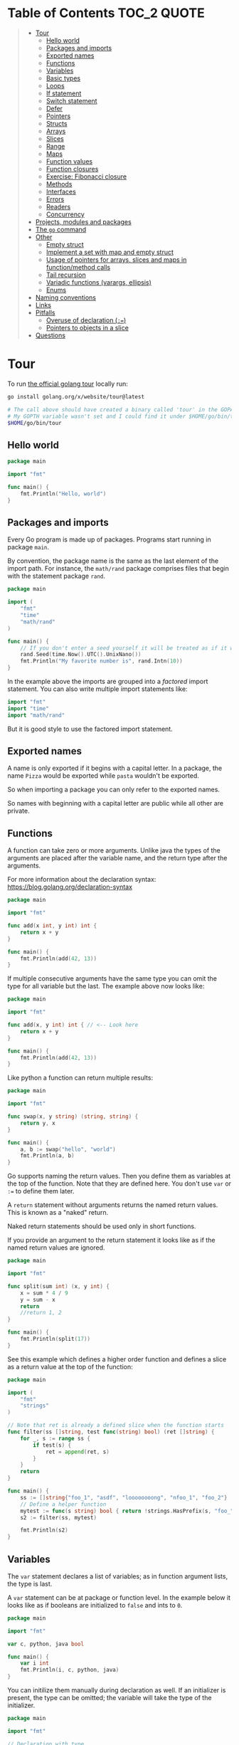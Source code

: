 * Table of Contents :TOC_2:QUOTE:
#+BEGIN_QUOTE
- [[#tour][Tour]]
  - [[#hello-world][Hello world]]
  - [[#packages-and-imports][Packages and imports]]
  - [[#exported-names][Exported names]]
  - [[#functions][Functions]]
  - [[#variables][Variables]]
  - [[#basic-types][Basic types]]
  - [[#loops][Loops]]
  - [[#if-statement][If statement]]
  - [[#switch-statement][Switch statement]]
  - [[#defer][Defer]]
  - [[#pointers][Pointers]]
  - [[#structs][Structs]]
  - [[#arrays][Arrays]]
  - [[#slices][Slices]]
  - [[#range][Range]]
  - [[#maps][Maps]]
  - [[#function-values][Function values]]
  - [[#function-closures][Function closures]]
  - [[#exercise-fibonacci-closure][Exercise: Fibonacci closure]]
  - [[#methods][Methods]]
  - [[#interfaces][Interfaces]]
  - [[#errors][Errors]]
  - [[#readers][Readers]]
  - [[#concurrency][Concurrency]]
- [[#projects-modules-and-packages][Projects, modules and packages]]
- [[#the-go-command][The ~go~ command]]
- [[#other][Other]]
  - [[#empty-struct][Empty struct]]
  - [[#implement-a-set-with-map-and-empty-struct][Implement a set with map and empty struct]]
  - [[#usage-of-pointers-for-arrays-slices-and-maps-in-functionmethod-calls][Usage of pointers for arrays, slices and maps in function/method calls]]
  - [[#tail-recursion][Tail recursion]]
  - [[#variadic-functions-varargs-ellipsis][Variadic functions (varargs, ellipsis)]]
  - [[#enums][Enums]]
- [[#naming-conventions][Naming conventions]]
- [[#links][Links]]
- [[#pitfalls][Pitfalls]]
  - [[#overuse-of-declaration-][Overuse of declaration (~:=~)]]
  - [[#pointers-to-objects-in-a-slice][Pointers to objects in a slice]]
- [[#questions][Questions]]
#+END_QUOTE

* Tour

To run [[https://tour.golang.org/][the official golang tour]] locally run:

#+BEGIN_SRC bash
go install golang.org/x/website/tour@latest

# The call above should have created a binary called 'tour' in the GOPATH bin directory.
# My GOPTH variable wasn't set and I could find it under $HOME/go/bin/tour
$HOME/go/bin/tour
#+END_SRC

** Hello world

#+BEGIN_SRC go :results output
package main

import "fmt"

func main() {
	fmt.Println("Hello, world")
}
#+END_SRC

** Packages and imports

Every Go program is made up of packages. Programs start running in package
~main~.

By convention, the package name is the same as the last element of the import
path. For instance, the ~math/rand~ package comprises files that begin with the
statement package ~rand~.

#+BEGIN_SRC go :results output
package main

import (
	"fmt"
	"time"
	"math/rand"
)

func main() {
	// If you don't enter a seed yourself it will be treated as if it was rand.Seed(1)
	rand.Seed(time.Now().UTC().UnixNano())
	fmt.Println("My favorite number is", rand.Intn(10))
}
#+END_SRC

In the example above the imports are grouped into a /factored/ import statement.
You can also write multiple import statements like:

#+BEGIN_SRC go
import "fmt"
import "time"
import "math/rand"
#+END_SRC

But it is good style to use the factored import statement.

** Exported names

A name is only exported if it begins with a capital letter. In a package, the
name ~Pizza~ would be exported while ~pasta~ wouldn't be exported.

So when importing a package you can only refer to the exported names.

So names with beginning with a capital letter are public while all other are
private.

** Functions

A function can take zero or more arguments. Unlike java the types of the
arguments are placed after the variable name, and the return type after the
arguments.

For more information about the declaration syntax:
https://blog.golang.org/declaration-syntax

#+BEGIN_SRC go :results output
package main

import "fmt"

func add(x int, y int) int {
	return x + y
}

func main() {
	fmt.Println(add(42, 13))
}
#+END_SRC

If multiple consecutive arguments have the same type you can omit the type for
all variable but the last. The example above now looks like:

#+BEGIN_SRC go :results output
package main

import "fmt"

func add(x, y int) int { // <-- Look here
	return x + y
}

func main() {
	fmt.Println(add(42, 13))
}
#+END_SRC

Like python a function can return multiple results:

#+BEGIN_SRC go :results output
package main

import "fmt"

func swap(x, y string) (string, string) {
	return y, x
}

func main() {
	a, b := swap("hello", "world")
	fmt.Println(a, b)
}
#+END_SRC

Go supports naming the return values. Then you define them as variables at the
top of the function. Note that they are defined here. You don't use ~var~ or
~:=~ to define them later.

A ~return~ statement without arguments returns the named return values. This is
known as a "naked" return.

Naked return statements should be used only in short functions.

If you provide an argument to the return statement it looks like as if the named
return values are ignored.

#+BEGIN_SRC go :results output
package main

import "fmt"

func split(sum int) (x, y int) {
	x = sum * 4 / 9
	y = sum - x
	return
	//return 1, 2
}

func main() {
	fmt.Println(split(17))
}
#+END_SRC

See this example which defines a higher order function and defines a slice as a
return value at the top of the function:

#+BEGIN_SRC go :results output
package main

import (
	"fmt"
	"strings"
)

// Note that ret is already a defined slice when the function starts
func filter(ss []string, test func(string) bool) (ret []string) {
    for _, s := range ss {
        if test(s) {
            ret = append(ret, s)
        }
    }
    return
}

func main() {
	ss := []string{"foo_1", "asdf", "loooooooong", "nfoo_1", "foo_2"}
	// Define a helper function
	mytest := func(s string) bool { return !strings.HasPrefix(s, "foo_") && len(s) <= 7 }
	s2 := filter(ss, mytest)

	fmt.Println(s2)
}
#+END_SRC

** Variables

The ~var~ statement declares a list of variables; as in function argument lists,
the type is last.

A ~var~ statement can be at package or function level. In the example below it
looks like as if booleans are initialized to ~false~ and ints to ~0~.

#+BEGIN_SRC go :results output
package main

import "fmt"

var c, python, java bool

func main() {
	var i int
	fmt.Println(i, c, python, java)
}
#+END_SRC

You can initilize them manually during declaration as well. If an initializer is
present, the type can be omitted; the variable will take the type of the
initializer.

#+BEGIN_SRC go :results output
package main

import "fmt"

// Declaration with type
var i, j int = 1, 2

func main() {
	// Declaration without type
	var c, python, java = true, false, "no!"
	fmt.Println(i, j, c, python, java)
}
#+END_SRC

Go also supports /short variable declarations/ inside functions. You can then
use ~:=~ in place of a ~var~ declaration with implicit type. Note that this
can't be used outside a function!

#+BEGIN_SRC go :results output
package main

import "fmt"

func main() {
	var i, j int = 1, 2
	k := 3
	c, python, java := true, false, "no!"

	fmt.Println(i, j, k, c, python, java)
}
#+END_SRC

** Basic types

| Type         | Alias  | Comment                                                                   |
|--------------+--------+---------------------------------------------------------------------------|
| ~bool~       |        |                                                                           |
| ~string~     |        |                                                                           |
| ~int~        |        | Usually 32 bits wide on 32-bit systems and 64 bits wide on 64-bit systems |
| ~int8~       |        |                                                                           |
| ~int16~      |        |                                                                           |
| ~int32~      | ~rune~ | ~rune~ represents a Unicode code point.                                   |
| ~int64~      |        |                                                                           |
| ~uint~       |        | Usually 32 bits wide on 32-bit systems and 64 bits wide on 64-bit systems |
| ~uint8~      | ~byte~ |                                                                           |
| ~uint16~     |        |                                                                           |
| ~uint32~     |        |                                                                           |
| ~uint64~     |        |                                                                           |
| ~uintptr~    |        | Usually 32 bits wide on 32-bit systems and 64 bits wide on 64-bit systems |
| ~float32~    |        |                                                                           |
| ~float64~    |        |                                                                           |
| ~complex64~  |        |                                                                           |
| ~complex128~ |        |                                                                           |

When you need an integer value you should use int unless you have a specific
reason to use a sized or unsigned integer type.

In the example below you can see how also variable declarations can be factored
like imports. You also see that you can print the type of a variable in the
~Printf~ statement.

#+BEGIN_SRC go :results output
package main

import (
	"fmt"
	"math/cmplx"
)

var (
	ToBe   bool       = false
	MaxInt uint64     = 1<<64 - 1
	z      complex128 = cmplx.Sqrt(-5 + 12i)
)

func main() {
	fmt.Printf("Type: %T Value: %v\n", ToBe, ToBe)
	fmt.Printf("Type: %T Value: %v\n", MaxInt, MaxInt)
	fmt.Printf("Type: %T Value: %v\n", z, z)
}
#+END_SRC

Variable declarations without an explicit initial value are given their ~zero~
value.

| Type          | Zero value |
|---------------+------------|
| Numeric types | ~0~        |
| ~bool~        | ~false~    |
| ~string~      | ~""~       |
| Pointers      | ~nil~      |
| Slices        | ~nil~      |
| Maps          | ~nil~      |

*** Type conversions

The expression ~T(v)~ converts the value ~v~ to the type ~T~.

Unlike in C, in Go assignment between items of different type requires an
explicit conversion. Try removing the ~float64~ or ~uint~ conversions in the
example and see what happens.

#+BEGIN_SRC go :results output
package main

import (
	"fmt"
	"math"
)

func main() {
	var x, y int = 3, 4
	var f float64 = math.Sqrt(float64(x*x + y*y))
	var z uint = uint(f)
	fmt.Println(x, y, z)
}
#+END_SRC

*** Type inference

When declaring a variable without specifying an explicit type the variable's
type is inferred from the value on the right hand side.

This is easy when the right hand side is a variable with already a type but when
the right hand side contains an untyped numeric constant, the new variable may be
an ~int~, ~float64~, or ~complex128~ depending on the precision of the constant:

#+BEGIN_SRC go :results output
package main

import "fmt"

func main() {
	v0 := 42
	v1 := 3.142
	v2 := 0.867 + 0.5i
	// The following variable would fit in an uint64 but returns an error that it overflows int
	//v3 := 9223372036854775808
	//var v3 uint64 = 9223372036854775808
	fmt.Printf("v0 is of type %T\n", v0)
	fmt.Printf("v1 is of type %T\n", v1)
	fmt.Printf("v2 is of type %T\n", v2)
	//fmt.Printf("v3 is of type %T\n", v3)
}
#+END_SRC

*** Constants

Constants are declared like variables, but with the ~const~ keyword instead of
~var~ (and can't use the ~:=~ syntax). Constants can be character, string,
boolean, or numeric values (TODO: No structs?)

TODO: Constants starts with capital letter? What about exported names?

#+BEGIN_SRC go :results output
package main

import "fmt"

const Pi = 3.14

func main() {
	const Name = "World"
	fmt.Println("Hello", Name)
	fmt.Println("Happy", Pi, "Day")

	const Truth = true
	fmt.Println("Go rules?", Truth)
}
#+END_SRC

Numeric constants are high-precision values. An untyped constant takes the type
needed by its context. It looks like as if the contant doesn't have a type until
it is used. In the example below you can try to print the type of ~Small~ and
~Big~. ~Small~ will return ~int~ (I guess it get's the type by the ~Printf~
functions) while ~Big~ will return an overflow error.

Constant declarations can be factored like variables and imports.

#+BEGIN_SRC go :results output
package main

import "fmt"

const (
	// Create a huge number by shifting a 1 bit left 100 places.
	// In other words, the binary number that is 1 followed by 100 zeroes.
	Big = 1 << 100
	// Shift it right again 99 places, so we end up with 1<<1, or 2.
	Small = Big >> 99
)

func needInt(x int) int {
	fmt.Printf("%T\n", x)
	return x*10 + 1
}
func needFloat(x float64) float64 {
	fmt.Printf("%T\n", x)
	return x * 0.1
}

func main() {
	fmt.Println(needInt(Small))
	fmt.Println(needFloat(Small))
	fmt.Println(needFloat(Big))
	fmt.Printf("%T", Small)
	//fmt.Printf("%T", Big)
}
#+END_SRC

*** Strings

There are two different ways to represent string literals

**** Raw strings

Raw strings are enclosed in back-ticks ~`~. Here, ~\t~ and ~\n~ has no special
meaning, they are considered as backslash with ~t~ and backslash with ~n~. If
you need to include backslashes, double quotes or newlines in your string, use a
raw string literal.

#+BEGIN_SRC go :results output
package main

import "fmt"

func main() {
	s := `Go\tJava\nPython`
	fmt.Println(s)
}
#+END_SRC

**** Interpreted string

Interpreted strings are enclosed in quotes ~"~. Hence ~\t~ would be interpreted
 as tab and ~\n~ as new line.

#+BEGIN_SRC go :results output
package main

import "fmt"

func main() {
	s := "Go\tJava\nPython"
	fmt.Println(s)
}
#+END_SRC

** Loops

In go the only looping construct that exists is the ~for~ loop.

You don't parentheses around the three components of the ~for~ statement and
the braces are always required.

#+BEGIN_SRC go :results output
package main

import "fmt"

func main() {
	sum := 0
	for i := 0; i < 10; i++ {
		sum += i
	}
	fmt.Println(sum)
}
#+END_SRC

The init and post statements are optional (effectively making this a ~while~
loop):

#+BEGIN_SRC go :results output
package main

import "fmt"

func main() {
	sum := 1
	for ; sum < 1000; {
		sum += sum
	}
	fmt.Println(sum)
}
#+END_SRC

If you do this you can drop the semicolons:

#+BEGIN_SRC go :results output
package main

import "fmt"

func main() {
	sum := 1
	for sum < 1000 {
		sum += sum
	}
	fmt.Println(sum)
}
#+END_SRC

To loop something forever you can drop the loop condition completely:

#+BEGIN_SRC go
package main

import "fmt"

func main() {
	for {
		fmt.Println("Hello")
	}
}
#+END_SRC

*** ~break~ and ~continue~

~break~ and ~continue~ works as you would expect:

#+BEGIN_SRC go
package main

import "fmt"

func main() {
	i := 0
	for {
		i++
		if i > 10 {
			break
		} else if i % 2 == 0 {
			continue
		}
		fmt.Println(i)
	}
}
#+END_SRC

** If statement

Like the ~for~ statement, the expression need not be surrounded by parentheses
but the braces are required.

#+BEGIN_SRC go :results output
package main

import (
	"fmt"
	"math"
)

func sqrt(x float64) string {
	if x < 0 {
		return sqrt(-x) + "i"
	}
	return fmt.Sprint(math.Sqrt(x))
}

func main() {
	fmt.Println(sqrt(2), sqrt(-4))
}
#+END_SRC

In go you can also have a /short statement/ to execute before the condition.
Variables declared by the statement are only in scope until the end of the ~if~.

#+BEGIN_SRC go :results output
package main

import (
	"fmt"
	"math"
)

func pow(x, n, lim float64) float64 {
	if v := math.Pow(x, n); v < lim {
		return v
	}
	return lim
}

func main() {
	fmt.Println(
		pow(3, 2, 10),
		pow(3, 3, 20),
	)
}
#+END_SRC

Variables declared inside an ~if~ short statement are also available inside any
of the ~else~ blocks.

#+BEGIN_SRC go :results output
package main

import (
	"fmt"
	"math"
)

func pow(x, n, lim float64) float64 {
	if v := math.Pow(x, n); v < lim {
		return v
	} else {
		fmt.Printf("%g >= %g\n", v, lim)
	}
	// can't use v here, though
	return lim
}

func main() {
	fmt.Println(
		pow(3, 2, 10),
		pow(3, 3, 20),
	)
}
#+END_SRC

Calculate the square root of a number using [[https://en.wikipedia.org/wiki/Newton%27s_method][Newton's method]]:

#+BEGIN_SRC go :results output
package main

import (
	"fmt"
	"math"
)

func MySqrt(x float64) float64 {
	z := 1.0

	for i := 0; i < 10; i++ {
		z -= (z*z - x) / (2*z)
	}
	return z
}

func main() {
	number := 99.0
	fmt.Println(MySqrt(number))
	fmt.Println(math.Sqrt(number))
}

#+END_SRC

** Switch statement

Go's ~switch~ is like the one in Java except that Go only runs the selected
case, not all the cases that follow. In effect, the ~break~ statement that is
needed at the end of each case in those languages is provided automatically in
Go. Another important difference is that Go's ~switch~ cases need not be
constants, and the values involved need not be integers.

In the example below you can also see the use of a /short statement/ like in the
~if~ statement.

#+BEGIN_SRC go :results output
package main

import (
	"fmt"
	"runtime"
)

var linuxOs = "linux"

func main() {
	fmt.Print("Go runs on ")
	switch os := runtime.GOOS; os {
	case "darwin":
		fmt.Println("OS X.")
	case linuxOs: // A variable instead of a constant
		fmt.Println("Linux.")
	default:
		// freebsd, openbsd,
		// plan9, windows...
		fmt.Printf("%s.\n", os)
	}
}
#+END_SRC

As expected, cases are evaluated from top to bottom, stopping when a case
succeeds:

#+BEGIN_SRC go :results output
package main

import (
	"fmt"
	"time"
)

func main() {
	fmt.Println("When's Saturday?")
	today := time.Now().Weekday()
	switch time.Saturday {
	case today + 0:
		fmt.Println("Today.")
	case today + 1:
		fmt.Println("Tomorrow.")
	case today + 2:
		fmt.Println("In two days.")
	default:
		fmt.Println("Too far away.")
	}
}
#+END_SRC

You can also make match against the result of function call:

#+BEGIN_SRC go :results output
package main

import (
	"fmt"
)

func myFunc() int {
	return 2
}

func main() {
	myVar := 2
	switch myVar {
	case 0:
		fmt.Println("It's 0")
	case myFunc():
		fmt.Println("Function matched!")
	default:
		fmt.Println("Something else")
	}
}
#+END_SRC

If you don't provide a switch condition it is the same as ~switch true~. This
can be used as a clean way to write long if-then-else chains:

#+BEGIN_SRC go :results output
package main

import (
	"fmt"
	"time"
)

func main() {
	t := time.Now()
	switch {
	case t.Hour() < 12:
		fmt.Println("Good morning!")
	case t.Hour() < 17:
		fmt.Println("Good afternoon.")
	default:
		fmt.Println("Good evening.")
	}
}
#+END_SRC

*** ~fallthrough~

If you want to execute ~case~ statement that follows when the current ~case~
code is executed you can use the ~fallthrough~ keyword. It may be used only as
the final non-empty statement in such a clause and cannot be used in the final
~case~.

#+BEGIN_SRC go :results output
package main

import (
	"fmt"
)

func switchWFallthrough(v int) {
	switch v {
	case 1:
		fmt.Println("one")
		fallthrough
	case 2:
		fmt.Println("two")
		fallthrough
  default:
		fmt.Println("Other")
	}
}

func switchWoFallthrough(v int) {
	switch v {
	case 1:
		fmt.Println("one")
	case 2:
		fmt.Println("two")
  default:
		fmt.Println("Other")
	}
}

func main() {
	fmt.Println("With fallthrough")
	switchWFallthrough(1)
	fmt.Println("\nWithout fallthrough")
	switchWoFallthrough(1)
}
#+END_SRC

** Defer

A ~defer~ statement defers the execution of a function until the surrounding
function returns.

The deferred call's arguments are evaluated immediately, but the function call
is not executed until the surrounding function returns.

#+BEGIN_SRC go :results output
package main

import "fmt"

func main() {
	defer fmt.Println("world")

	fmt.Println("hello")
}

#+END_SRC

Deferred function calls are pushed onto a stack. When a function returns, its
deferred calls are executed in last-in-first-out order.

#+BEGIN_SRC go :results output
package main

import "fmt"

func main() {
	fmt.Println("counting")

	for i := 0; i < 10; i++ {
		defer fmt.Println(i)
	}

	fmt.Println("done")
}
#+END_SRC

TODO: When can this be used?

** Pointers

The type ~*T~ is a pointer to a ~T~ value. Its zero value is ~nil~.

#+BEGIN_SRC go
var p *int // Pointer to an int
#+END_SRC

The ~&~ operator generates a pointer to its operand

#+BEGIN_SRC go
i := 42 // i is an int
p = &i // p is a pointer to the memory address that holds the value of i
#+END_SRC

The ~*~ operator denotes the pointer's underlying value.

#+BEGIN_SRC go
fmt.Println(*p) // read i through the pointer p
*p = 21         // set i through the pointer p
#+END_SRC

This is known as "dereferencing" or "indirecting".

Unlike C, Go has no pointer arithmetic.

#+BEGIN_SRC go :results output
package main

import "fmt"

func main() {
	i, j := 42, 2701

	p := &i         // point to i
	fmt.Println(*p) // read i through the pointer
	*p = 21         // set i through the pointer
	fmt.Println(i)  // see the new value of i

	p = &j         // point to j
	*p = *p / 37   // divide j through the pointer
	fmt.Println(j) // see the new value of j
}
#+END_SRC

** Structs

A ~struct~ is a collection of fields:

#+BEGIN_SRC go :results output
package main

import "fmt"

type Vertex struct {
	X int
	Y int
}

func main() {
	fmt.Println(Vertex{1, 2})
}
#+END_SRC

The fields of a struct can be accessed using a ~.~:

#+BEGIN_SRC go :results output
package main

import "fmt"

type Vertex struct {
	X int
	Y int
}

func main() {
	v := Vertex{1, 2}
	v.X = 4
	fmt.Println(v.X)
	fmt.Println(v)
}
#+END_SRC

Struct fields can be accessed through a struct pointer. In C you would use the
~->~ operator but in go you just use ~.~ again. So instead of writing ~(*p).X~
you can just use ~p.X~:

#+BEGIN_SRC go :results output
package main

import "fmt"

type Vertex struct {
	X int
	Y int
}

func main() {
	v := Vertex{1, 2}
	p := &v
	p.X = 1e9
	fmt.Println(v)
	// You can dereference the pointer as well
	// of course but the result is the same
	(*p).Y = 1e5
	fmt.Println(v)
}
#+END_SRC

When instantiating a struct you don't have to provide all the values. You can
list just a subset of fields by using the ~FieldName: value~ syntax. (And the
order of named fields is irrelevant.)

The special prefix ~&~ returns a pointer to the struct value.

#+BEGIN_SRC go :results output
package main

import "fmt"

type Vertex struct {
	X, Y int
}

var (
	v1 = Vertex{1, 2}  // has type Vertex
	v2 = Vertex{X: 1}  // Y:0 is implicit
	v3 = Vertex{}      // X:0 and Y:0
	p  = &Vertex{1, 2} // has type *Vertex
	//illegal  = Vertex{1} // You can't create with too few unnamed values
)

func main() {
	fmt.Println(v1, p, v2, v3)
}
#+END_SRC

** Arrays

The type ~[n]T~ is an array of ~n~ values of type ~T~. The expression

#+BEGIN_SRC go
var a [10]int
#+END_SRC

declares a variable a as an array of ten integers. An array's length is part of
its type, so arrays cannot be resized.

#+BEGIN_SRC go :results output
package main

import "fmt"

func main() {
	var a [2]string
	a[0] = "Hello"
	a[1] = "World"
	fmt.Println(a[0], a[1])
	fmt.Println(a)

	primes := [6]int{2, 3, 5, 7, 11, 13}
	fmt.Println(primes)
}
#+END_SRC

** Slices

An array has a fixed size. A slice, on the other hand, is a dynamically-sized,
flexible view into the elements of an array. In practice, slices are much more
common than arrays.

The type ~[]T~ is a slice with elements of type ~T~.

A slice is formed by specifying two indices, a low and high bound, separated by
a colon:

#+BEGIN_SRC go :results output
a[low : high]
#+END_SRC

This selects a half-open range which includes the first element, but excludes
the last one.

#+BEGIN_SRC go :results output
package main

import "fmt"

func main() {
	primes := [6]int{2, 3, 5, 7, 11, 13}

	var s []int = primes[1:4]
	fmt.Println(s)
}
#+END_SRC

A slice does not store any data, it just describes a section of an underlying
array. Changing the elements of a slice modifies the corresponding elements of
its underlying array. Other slices that share the same underlying array will see
those changes.

#+BEGIN_SRC go :results output
package main

import "fmt"

func main() {
	names := [4]string{
		"John",
		"Paul",
		"George",
		"Ringo",
	}
	fmt.Println(names)

	a := names[0:2]
	b := names[1:3]
	fmt.Println(a, b)

	b[0] = "XXX"
	fmt.Println(a, b)
	fmt.Println(names)
}
#+END_SRC

When slicing, you may omit the high or low bounds to use their defaults instead.

The default is zero for the low bound and the length of the slice for the high bound.

#+BEGIN_SRC go :results output
package main

import "fmt"

func main() {
	s := []int{2, 3, 5, 7, 11, 13}

	s = s[1:4]
	fmt.Println(s)

	s = s[:2]
	fmt.Println(s)

	s = s[1:]
	fmt.Println(s)

	s = s[:]
	fmt.Println(s)
}
#+END_SRC

*** Slice literals

A slice literal is like an array literal without the length. This is an array literal:

#+BEGIN_SRC go :results output
[3]bool{true, true, false}
#+END_SRC

And this creates the same array as above, then builds a slice that references it:

#+BEGIN_SRC go :results output
[]bool{true, true, false}
#+END_SRC

#+BEGIN_SRC go :results output
package main

import "fmt"

func main() {
	q := []int{2, 3, 5, 7, 11, 13}
	fmt.Println(q)

	r := []bool{true, false, true, true, false, true}
	fmt.Println(r)

	s := []struct {
		i int
		b bool
	}{
		{2, true},
		{3, false},
		{5, true},
		{7, true},
		{11, false},
		{13, true},
	}
	fmt.Println(s)
}
#+END_SRC

*** Slice length and capacity

A slice has both a /length/ and a /capacity/.

- The length of a slice is the number of elements it contains.
- The capacity of a slice is the number of elements in the underlying array, counting from the first element in the slice.

The length and capacity of a slice s can be obtained using the expressions
~len(s)~ and ~cap(s)~.

You can extend a slice's length by re-slicing it, provided it has sufficient
capacity. Changing beyond its capacity you get a runtime error.

#+BEGIN_SRC go :results output
package main

import "fmt"

func main() {
	s := []int{2, 3, 5, 7, 11, 13}
	printSlice(s)

	// Slice the slice to give it zero length.
	s = s[:0]
	printSlice(s)

	// Extend its length.
	s = s[:4]
	printSlice(s)

	// Drop its first two values.
	s = s[2:]
	printSlice(s)
}

func printSlice(s []int) {
	fmt.Printf("len=%d cap=%d %v\n", len(s), cap(s), s)
}
#+END_SRC

*** Nil slices

The zero value of a slice is ~nil~.

A nil slice has a length and capacity of 0 and has no underlying array.

#+BEGIN_SRC go :results output
package main

import "fmt"

func main() {
	var s []int
	fmt.Println(s, len(s), cap(s))
	if s == nil {
		fmt.Println("nil!")
	}
}
#+END_SRC

*** Dynamically sized slices

Slices can be created with the built-in ~make~ function; this is how you create
dynamically-sized arrays. The ~make~ function allocates a zeroed array and
returns a slice that refers to that array:

#+BEGIN_SRC go :results output
a := make([]int, 5)  // len(a)=5
#+END_SRC

To specify a capacity, pass a third argument to make:

#+BEGIN_SRC go :results output
b := make([]int, 0, 5) // len(b)=0, cap(b)=5

b = b[:cap(b)] // len(b)=5, cap(b)=5
b = b[1:]      // len(b)=4, cap(b)=4
#+END_SRC

Longer example

#+BEGIN_SRC go :results output
package main

import "fmt"

func main() {
	a := make([]int, 5)
	printSlice("a", a)

	b := make([]int, 0, 5)
	printSlice("b", b)

	c := b[:2]
	printSlice("c", c)

	d := c[2:5]
	printSlice("d", d)
}

func printSlice(s string, x []int) {
	fmt.Printf("%s len=%d cap=%d %v\n",
		s, len(x), cap(x), x)
}
#+END_SRC

*** Slices of slices

Slices can contain any type, including other slices.

#+BEGIN_SRC go :results output
package main

import (
	"fmt"
	"strings"
)

func main() {
	// Create a tic-tac-toe board.
	board := [][]string{
		[]string{"_", "_", "_"},
		[]string{"_", "_", "_"},
		[]string{"_", "_", "_"},
	}

	// The players take turns.
	board[0][0] = "X"
	board[2][2] = "O"
	board[1][2] = "X"
	board[1][0] = "O"
	board[0][2] = "X"

	for i := 0; i < len(board); i++ {
		fmt.Printf("%s\n", strings.Join(board[i], " "))
	}
}
#+END_SRC

*** Appending to a slice

It is common to append new elements to a slice, and so Go provides a built-in
~append~ function.

#+BEGIN_SRC go
func append(s []T, elems ...T) []T
#+END_SRC

The first parameter ~s~ of append is a slice of type ~T~, and the rest are ~T~
values to append to the slice.

The resulting value of append is a slice containing all the elements of the
original slice plus the provided values.

If the backing array of ~s~ is too small to fit all the given values a bigger
array will be allocated. The returned slice will point to the newly allocated
array. When this happens, the updates to the slice will no longer be backed by
the old array.

#+BEGIN_SRC go :results output
package main

import "fmt"

func main() {
	var s []int
	printSlice(s)

	// append works on nil slices.
	s = append(s, 0)
	printSlice(s)

	// The slice grows as needed.
	s = append(s, 1)
	printSlice(s)

	// We can add more than one element at a time.
	s = append(s, 2, 3, 4)
	printSlice(s)
}

func printSlice(s []int) {
	fmt.Printf("len=%d cap=%d %v\n", len(s), cap(s), s)
}
#+END_SRC

*** Slice a slice beyond it's length

You can create a slice from a slice which is longer than the original slice if
the underlying array has capacity for it.

#+BEGIN_SRC go :results output
package main

import "fmt"

func main() {
	originalArray := [...]int{0, 1, 2, 3, 4, 5, 6, 7, 8, 9}

	s := originalArray[0:2] // Backed by original array
	printSlice(s)

	for cap(s) > 2 { // As long as we have capacity to extend beyond our length
		s = s[1:3]
		printSlice(s)
	}
}

func printSlice(s []int) {
	fmt.Printf("len=%d cap=%d %v\n", len(s), cap(s), s)
}
#+END_SRC

** Range

The ~range~ form of the ~for~ loop iterates over a slice, array or map. When
ranging over a slice or array, two values are returned for each iteration. The
first is the index, and the second is a copy of the element at that index.

#+BEGIN_SRC go :results output
package main

import "fmt"

var pow = []int{1, 2, 4, 8, 16, 32, 64, 128}

func main() {
	for i, v := range pow {
		fmt.Printf("2**%d = %d\n", i, v)
	}
}
#+END_SRC

If you for some reason don't care about the index or the element you can
replace the variable with a ~_~. E.g.

#+BEGIN_SRC go :noeval
for i, _ := range pow
for _, value := range pow

// If you only want the index you can completely omit the second variable
for i := range pow
#+END_SRC

Example:

#+BEGIN_SRC go :results output
package main

import "fmt"

func main() {
	pow := make([]int, 10)
	for i := range pow {
		pow[i] = 1 << uint(i) // == 2**i
	}
	for _, value := range pow {
		fmt.Printf("%d\n", value)
	}
}
#+END_SRC

** Maps

The zero value of a map is ~nil~. A ~nil~ map has no keys, nor can keys be
added.

The ~make~ function returns a map of the given type, initialized and ready for
use.

#+BEGIN_SRC go :results output
package main

import "fmt"

type Vertex struct {
	Lat, Long float64
}

var m map[string]Vertex

func main() {
	m = make(map[string]Vertex)
	m["Bell Labs"] = Vertex{
		40.68433, -74.39967,
	}
	fmt.Println(m["Bell Labs"])
}
#+END_SRC

*** Map literals

Map literals are like struct literals, but the keys are required.

#+BEGIN_SRC go :results output
package main

import "fmt"

type Vertex struct {
	Lat, Long float64
}

var m = map[string]Vertex{
	"Bell Labs": Vertex{
		40.68433, -74.39967,
	},
	"Google": Vertex{
		37.42202, -122.08408,
	},
}

func main() {
	fmt.Println(m)
}
#+END_SRC

If the top-level type is just a type name, you can omit it from the elements of
the literal.

#+BEGIN_SRC go :results output
package main

import "fmt"

type Vertex struct {
	Lat, Long float64
}

var m = map[string]Vertex{
	"Bell Labs": {40.68433, -74.39967},
	"Google":    {37.42202, -122.08408},
}

func main() {
	fmt.Println(m)
}
#+END_SRC

*** Mutating maps

Insert or update an element in map ~m~:

#+BEGIN_SRC go :results output
m[key] = elem
#+END_SRC

Retrieve an element:

#+BEGIN_SRC go :results output
elem = m[key]
#+END_SRC

Delete an element:

#+BEGIN_SRC go :results output
delete(m, key)
#+END_SRC

Test that a key is present with a two-value assignment:

#+BEGIN_SRC go :results output
elem, ok = m[key]
#+END_SRC

If ~key~ is in ~m~, ~ok~ is ~true~. If not, ~ok~ is ~false~. If ~key~ is not in
the map, then ~elem~ is the zero value for the map's element type.

*Note:* If elem or ok have not yet been declared you could use a short declaration form:

#+BEGIN_SRC go :results output
elem, ok := m[key]
#+END_SRC

Longer example

#+BEGIN_SRC go :results output
package main

import "fmt"

func main() {
	m := make(map[string]int)

	m["Answer"] = 42
	fmt.Println("The value:", m["Answer"])

	m["Answer"] = 48
	fmt.Println("The value:", m["Answer"])

	delete(m, "Answer")
	fmt.Println("The value:", m["Answer"])

	v, ok := m["Answer"]
	fmt.Println("The value:", v, "Present?", ok)
}
#+END_SRC

*** Looping over a map

Just like arrays and slices you can loop over it using the ~range~ keyword.

#+BEGIN_SRC go :noeval
for key, value := range yourMap
#+END_SRC

If you for some reason don't care about the key or value you can replace the
variable with a ~_~. E.g.

#+BEGIN_SRC go :noeval
for key, _ := range yourMap
for _, value := range yourMap

// If you only want the key you can completely omit the second variable
for key := range yourMap
#+END_SRC


#+BEGIN_SRC go :results output
package main

import "fmt"

var intToStringMap = map[int]string{
	1: "one",
	2: "two",
	3: "three",
	4: "four",
	5: "five",
}

func main() {
	for k, v := range intToStringMap {
		fmt.Printf("%v = %v\n", k, v)
	}
	fmt.Println()
	for k := range intToStringMap {
		fmt.Printf("%v = %v\n", k, intToStringMap[k])
	}
}
#+END_SRC

*** Allowed Key types in a Map

The map key can be any type that is comparable. Some of the comparable types as
defined by go specification are:

- boolean
- numeric
- string
- pointer
- channel
- interface types
- structs – if all it’s field type is comparable
- array – if the type of value of array element is comparable

Some of the types which are not comparable as per go specification and which
cannot be used as a key in a map are:

- Slice
- Map
- Function

See https://go.dev/ref/spec#Comparison_operators

** Function values

Functions can be used as both function arguments and return values.

#+BEGIN_SRC go :results output
package main

import (
	"fmt"
	"math"
)

func compute(fn func(float64, float64) float64) float64 {
	return fn(3, 4)
}

func main() {
	hypot := func(x, y float64) float64 {
		return math.Sqrt(x*x + y*y)
	}
	fmt.Println(hypot(5, 12))

	fmt.Println(compute(hypot))
	fmt.Println(compute(math.Pow))
}
#+END_SRC

** Function closures

Go functions may be closures. A closure is a function value that references
variables from outside its body. The function may access and assign to the
referenced variables; in this sense the function is "bound" to the variables.

For example, the ~adder~ function returns a closure. Each closure is bound to
its own ~sum~ variable.

#+BEGIN_SRC go :results output
package main

import "fmt"

func adder() func(int) int {
	sum := 0
	return func(x int) int {
		sum += x
		return sum
	}
}

func main() {
	pos, neg := adder(), adder()
	for i := 0; i < 10; i++ {
		fmt.Println(
			pos(i),
			neg(-2*i),
		)
	}
}
#+END_SRC

** Exercise: Fibonacci closure

#+BEGIN_SRC go :results output
package main

import "fmt"

// fibonacci is a function that returns
// a function that returns an int.
func fibonacci() func() int {
	a := 0
	b := 1

	return func() int {
		t := a
		a, b = b, a + b
		return t
	}
}

func main() {
	f := fibonacci()
	for i := 0; i < 10; i++ {
		fmt.Println(f())
	}
}
#+END_SRC

** Methods

Go does not have classes. However, you can define methods on types. A method is
a function with a special /receiver/ argument. The receiver appears in its own
argument list between the ~func~ keyword and the method name. In the example
below, the ~Abs~ method has a receiver of type ~Vertex~ named ~v~.

I guess this is the equivalent of ~self~ in Python.

#+BEGIN_SRC go :results output
package main

import (
	"fmt"
	"math"
)

type Vertex struct {
	X, Y float64
}

func (v Vertex) Abs() float64 {
	return math.Sqrt(v.X*v.X + v.Y*v.Y)
}

func main() {
	v := Vertex{3, 4}
	fmt.Println(v.Abs())
}
#+END_SRC

A method is just a function with a receiver argument. Here's Abs written as a
regular function with no change in functionality.

#+BEGIN_SRC go :results output
package main

import (
	"fmt"
	"math"
)

type Vertex struct {
	X, Y float64
}

func Abs(v Vertex) float64 {
	return math.Sqrt(v.X*v.X + v.Y*v.Y)
}

func main() {
	v := Vertex{3, 4}
	fmt.Println(Abs(v))
}
#+END_SRC

You can declare a method on non-struct types, too. In this example we see a
numeric type ~MyFloat~ with an ~Abs~ method.

You can only declare a method with a receiver whose type is defined in the same
package as the method. You cannot declare a method with a receiver whose type is
defined in another package (which includes the built-in types such as ~int~).

#+BEGIN_SRC go :results output
package main

import (
	"fmt"
	"math"
)

type MyFloat float64

func (f MyFloat) Abs() float64 {
	if f < 0 {
		return float64(-f)
	}
	return float64(f)
}

func main() {
	f := MyFloat(-math.Sqrt2)
	fmt.Println(f)
	fmt.Println(f.Abs())
}
#+END_SRC

*** Pointer receivers

You can declare methods with pointer receivers. This means the receiver type has
the literal syntax ~*T~ for some type ~T~. (Also, ~T~ cannot itself be a pointer
such as ~*int~.)

For example, the ~Scale~ method below is defined on ~*Vertex~. Methods with
pointer receivers can modify the value to which the receiver points (as ~Scale~
does here). Since methods often need to modify their receiver, pointer receivers
are more common than value receivers.

Try removing the ~*~ from the declaration of the ~Scale~ function on and observe
how the program's behavior changes.

With a value receiver, the Scale method operates on a copy of the original
Vertex value. (This is the same behavior as for any other function argument.)
The Scale method must have a pointer receiver to change the Vertex value
declared in the main function.

#+BEGIN_SRC go :results output
package main

import (
	"fmt"
	"math"
)

type Vertex struct {
	X, Y float64
}

func (v Vertex) Abs() float64 {
	// Note how the memory address is different here. Go is passing arguments as value
	fmt.Printf("In Abs:\n  Type: %T\n  Memory address: %p\n  value: %v\n", v, &v, v)
	return math.Sqrt(v.X*v.X + v.Y*v.Y)
}

func (v *Vertex) Scale(f float64) {
	fmt.Printf("In Scale:\n  Type: %T\n  Memory address: %p\n  value: %v\n", v, v, *v)
	v.X = v.X * f
	v.Y = v.Y * f
}

func main() {
	v := Vertex{3, 4}
	fmt.Printf("In Main:\n  Type: %T\n  Memory address: %p\n  value: %v\n", v, &v, v)
	v.Scale(10)
	fmt.Println(v.Abs())
}
#+END_SRC

*** Methods and pointer indirection

_Functions_ with a pointer argument must take a pointer:

#+BEGIN_SRC go :results output
var v Vertex

func ScaleFunc(v *Vertex, f float64) {
	// Body
}

ScaleFunc(v, 5)  // Compile error!
ScaleFunc(&v, 5) // OK
#+END_SRC

while _methods_ with pointer receivers take either a value or a pointer as the
receiver when they are called:

#+BEGIN_SRC go :results output
var v Vertex

func (v *Vertex) Scale(f float64) {
	v.X = v.X * f
	v.Y = v.Y * f
}

v.Scale(5)  // OK
p := &v
p.Scale(10) // OK
#+END_SRC

For the statement ~v.Scale(5)~, even though ~v~ is a value and not a pointer,
the method with the pointer receiver is called automatically. That is, as a
convenience, Go interprets the statement ~v.Scale(5)~ as ~(&v).Scale(5)~ since
the Scale method has a pointer receiver.

#+BEGIN_SRC go :results output
package main

import "fmt"

type Vertex struct {
	X, Y float64
}

func (v *Vertex) Scale(f float64) {
	v.X = v.X * f
	v.Y = v.Y * f
}

func ScaleFunc(v *Vertex, f float64) {
	v.X = v.X * f
	v.Y = v.Y * f
}

func main() {
	v := Vertex{3, 4}
	v.Scale(2)
	ScaleFunc(&v, 10)

	p := &Vertex{4, 3}
	p.Scale(3)
	ScaleFunc(p, 8)

	fmt.Println(v, p)
}
#+END_SRC

The equivalent thing happens in the reverse direction. _Functions_ that take a
value argument must take a value of that specific type:

#+BEGIN_SRC go :results output
var v Vertex
fmt.Println(AbsFunc(v))  // OK
fmt.Println(AbsFunc(&v)) // Compile error!
#+END_SRC

while _methods_ with value receivers take either a value or a pointer as the
receiver when they are called:

#+BEGIN_SRC go :results output
var v Vertex
fmt.Println(v.Abs()) // OK
p := &v
fmt.Println(p.Abs()) // OK
#+END_SRC

In this case, the method call ~p.Abs()~ is interpreted as ~(*p).Abs()~.

#+BEGIN_SRC go :results output
package main

import (
	"fmt"
	"math"
)

type Vertex struct {
	X, Y float64
}

func (v Vertex) Abs() float64 {
	return math.Sqrt(v.X*v.X + v.Y*v.Y)
}

func AbsFunc(v Vertex) float64 {
	return math.Sqrt(v.X*v.X + v.Y*v.Y)
}

func main() {
	v := Vertex{3, 4}
	fmt.Println(v.Abs())
	fmt.Println(AbsFunc(v))

	p := &Vertex{4, 3}
	fmt.Println(p.Abs())
	fmt.Println(AbsFunc(*p))
}
#+END_SRC

In short, _methods_ converts between pointers and values automatically while
_functions_ doesn't.

There are two reasons to use a pointer receiver.

- So that the method can modify the value that its receiver points to.
- To avoid copying the value on each method call. This can be more efficient if
  the receiver is a large struct, for example.

In this example, both ~Scale~ and ~Abs~ are with receiver type ~*Vertex~, even
though the ~Abs~ method needn't modify its receiver.

In general, all methods on a given type should have either value or pointer
receivers, but not a mixture of both.

#+BEGIN_SRC go :results output
package main

import (
	"fmt"
	"math"
)

type Vertex struct {
	X, Y float64
}

func (v *Vertex) Scale(f float64) {
	v.X = v.X * f
	v.Y = v.Y * f
}

func (v *Vertex) Abs() float64 {
	return math.Sqrt(v.X*v.X + v.Y*v.Y)
}

func main() {
	v := &Vertex{3, 4}
	fmt.Printf("Before scaling: %+v, Abs: %v\n", v, v.Abs())
	v.Scale(5)
	fmt.Printf("After scaling: %+v, Abs: %v\n", v, v.Abs())
}
#+END_SRC

** Interfaces

An /interface/ type is defined as a set of method signatures. A value of
an interface type can hold any value that implements those methods.

#+BEGIN_SRC go :results output
package main

import (
	"fmt"
	"math"
)

type Abser interface {
	Abs() float64
}

func main() {
	var a Abser
	f := MyFloat(-math.Sqrt2)
	v := Vertex{3, 4}

	a = f  // a MyFloat implements Abser
	a = &v // a *Vertex implements Abser

	// In the following line, v is a Vertex (not *Vertex)
	// and does NOT implement Abser.
	a = v

	fmt.Println(a.Abs())
}

type MyFloat float64

func (f MyFloat) Abs() float64 {
	if f < 0 {
		return float64(-f)
	}
	return float64(f)
}

type Vertex struct {
	X, Y float64
}

func (v *Vertex) Abs() float64 {
	return math.Sqrt(v.X*v.X + v.Y*v.Y)
}
#+END_SRC

A type implements an interface by implementing its methods. There is no explicit
declaration of intent, no ~implements~ keyword.

#+BEGIN_SRC go :results output
package main

import "fmt"

type I interface {
	M()
}

type T struct {
	S string
}

// This method means type T implements the interface I,
// but we don't need to explicitly declare that it does so.
func (t T) M() {
	fmt.Println(t.S)
}

func main() {
	var i I = T{"hello"}
	i.M()
}
#+END_SRC

Under the hood, interface values can be thought of as a tuple of a value and a
concrete type. Calling a method on an interface value executes the method of the
same name on its underlying type.

#+BEGIN_SRC go :results output
package main

import (
	"fmt"
	"math"
)

type I interface {
	M()
}

type T struct {
	S string
}

func (t *T) M() {
	fmt.Println(t.S)
}

type F float64

func (f F) M() {
	fmt.Println(f)
}

func main() {
	var i I

	i = &T{"Hello"}
	describe(i)
	i.M()

	i = F(math.Pi)
	describe(i)
	i.M()
}

func describe(i I) {
	fmt.Printf("(%v, %T)\n", i, i)
}
#+END_SRC

If the concrete value inside the interface itself is ~nil~, the method will be
called with a nil receiver. In some languages this would trigger a null pointer
exception, but in Go it is common to write methods that gracefully handle being
called with a nil receiver (as with the method ~M~ in the example below.)

Note that an interface value that holds a ~nil~ concrete value is itself non-nil.

#+BEGIN_SRC go :results output
package main

import "fmt"

type I interface {
	M()
}

type T struct {
	S string
}

func (t *T) M() {
	if t == nil {
		fmt.Println("<nil>")
		return
	}
	fmt.Println(t.S)
}

func main() {
	var i I

	var t *T
	i = t
	describe(i)
	i.M()

	i = &T{"hello"}
	describe(i)
	i.M()
}

func describe(i I) {
	fmt.Printf("(%v, %T)\n", i, i)
}
#+END_SRC

A nil interface value holds neither value nor concrete type. Calling a method on
a nil interface is a run-time error because there is no type inside the
interface tuple to indicate which /concrete/ method to call.

#+BEGIN_SRC go :results output
package main

import "fmt"

type I interface {
	M()
}

func main() {
	var i I
	describe(i)
	//i.M()
}

func describe(i I) {
	fmt.Printf("(%v, %T)\n", i, i)
}
#+END_SRC

*** Empty interface

The interface type that specifies zero methods is known as the
/empty interface/:

#+BEGIN_SRC go :results output
interface{}
#+END_SRC

An empty interface may hold values of any type. (Every type implements at least
zero methods). Empty interfaces are used by code that handles values of unknown
type. For example, ~fmt.Print~ takes any number of arguments of type
~interface{}~.

#+BEGIN_SRC go :results output
package main

import "fmt"

func main() {
	var i interface{}
	describe(i)

	i = 42
	describe(i)

	i = "hello"
	describe(i)
}

func describe(i interface{}) {
	fmt.Printf("(%v, %T)\n", i, i)
}
#+END_SRC

*** Type assertions

A /type assertion/ provides access to an interface value's underlying concrete
value.

#+BEGIN_SRC go
t := i.(T)
#+END_SRC

This statement asserts that the interface value ~i~ holds the concrete type ~T~
and assigns the underlying ~T~ value to the variable ~t~.

If ~i~ does not hold a ~T~, the statement will trigger a panic.

To test whether an interface value holds a specific type, a type assertion can
return two values: the underlying value and a boolean value that reports whether
the assertion succeeded.

#+BEGIN_SRC go :results output
t, ok := i.(T)
#+END_SRC

If ~i~ holds a ~T~, then ~t~ will be the underlying value and ~ok~ will be
~true~. If not, ~ok~ will be ~false~ and ~t~ will be the zero value of type ~T~,
and no panic occurs. Note the similarity between this syntax and that of reading
from a map.

#+BEGIN_SRC go :results output
package main

import "fmt"

func main() {
	var i interface{} = "hello"

	s := i.(string)
	fmt.Println(s)

	s, ok := i.(string)
	fmt.Println(s, ok)

	f, ok := i.(float64)
	fmt.Println(f, ok)

	//f = i.(float64) // panic
}
#+END_SRC

If you want to test an interface value against multiple concrete classes you can
use a /type switch/.

A type switch is a construct that permits several type assertions in series. A
type switch is like a regular switch statement, but the cases in a type switch
specify types (not values), and those values are compared against the type of
the value held by the given interface value.

#+BEGIN_SRC go :results output
switch v := i.(type) {
case T:
    // here v has type T
case S:
    // here v has type S
default:
    // no match; here v has the same type as i
}
#+END_SRC

The declaration in a type switch has the same syntax as a type assertion
~i.(T)~, but the specific type ~T~ is replaced with the keyword ~type~.

#+BEGIN_SRC go :results output
package main

import "fmt"

func do(i interface{}) {
	switch v := i.(type) {
	case int:
		fmt.Printf("Twice %v is %v\n", v, v*2)
	case string:
		fmt.Printf("%q is %v bytes long\n", v, len(v))
	default:
		fmt.Printf("I don't know about type %T!\n", v)
	}
}

func main() {
	do(21)
	do("hello")
	do(true)
}
#+END_SRC

Casting between interfaces also works. Note below that it's ~*I~ that
implements the interfaces, not ~I~.

#+BEGIN_SRC go :results output
package main

import "fmt"

type Incrementor interface {
	Increment()
}

type Decrementor interface {
	Decrement()
}

type Counter interface {
	// You can list other interfaces in an interface
	Incrementor
	Decrementor
}

type I int

func (i *I) Increment() {
	*i++
}

func (i *I) Decrement() {
	*i--
}

func do(i interface{}) {
	if s, ok := i.(Incrementor); ok {
		fmt.Println(s)
		s.Increment()
		fmt.Println(s)
	} else {
		fmt.Println("other value")
	}
}

func main() {
	var i I = 0
	var ip *I = &i
	do(ip)
	fmt.Println(i)
	do("hello")
	do(true)
}
#+END_SRC

*** A note about method sets and interfaces

From https://github.com/golang/go/wiki/MethodSets and
https://go.dev/ref/spec#Method_sets:

#+BEGIN_QUOTE
A type has a (possibly empty) /method set/ associated with it. The method set of
an interface type is its interface. The method set of any other type ~T~
consists of all methods declared with receiver type ~T~. The method set of the
corresponding pointer type ~*T~ is the set of all methods declared with receiver
~*T~ or ~T~ (that is, it also contains the method set of T).
#+END_QUOTE

This means that if ~T~ implements the interface ~I~, ~*T~ is also implementing
interface ~I~. The other way does not hold! In the example below you can see how
~*C2~ implements ~CarWithStereo~ with methods defined with a mix of value and
pointer receivers.

#+BEGIN_SRC go :results output
package main

import "fmt"

type Car interface {
	Honk()
}

type Radio interface {
	PlayMusic()
}

type CarWithStereo interface {
	// You can list other interfaces in an interface
	Car
	Radio
}

// With value receivers
type C0 struct{}
func (c C0) Honk() {
	fmt.Println("C0: Honk!")
}
func (c C0) PlayMusic() {
	fmt.Println("C0: ♪♪♪♪")
}

// With pointer receivers
type C1 struct{}
func (c *C1) Honk() {
	fmt.Println("C1: Honk!")
}
func (c *C1) PlayMusic() {
	fmt.Println("C1: ♪♪♪♪")
}

// Mix value and pointer receivers
type C2 struct{}
func (c *C2) Honk() {
	fmt.Println("C2: Honk!")
}
func (c C2) PlayMusic() {
	fmt.Println("C2: ♪♪♪♪")
}

func do(info string, cws CarWithStereo) {
	fmt.Println(info)
	cws.Honk()
	cws.PlayMusic()
}

func main() {
	var c0 C0
	do("Value receiver", c0)
	// C0 is implementing CarWithStereo, so *CO must also implement CarWithStereo
	do("Pointer receiver", &c0)

	var c1 C1
	// Just because *C1 implements CarWithStereo, doesn't mean that C1 is implementing it
	//do("Value receiver", c1) // Doesn't compile (C1 does not implement CarWithStereo (Honk method has pointer receiver))
	do("Pointer receiver", &c1)

	// From the looks of it, it looks like as if neither C2 nor *C2 is implementing CarWithStereo
  // but since the method set of *C2 includes the method set of C2, *C2 will actually implement
	// the interface
	var c2 C2
	//do("Value receiver", c2) // Doesn't compile (C2 does not implement CarWithStereo (Honk method has pointer receiver))
	do("Pointer receiver", &c2)
}
#+END_SRC

The spec also says that:

#+BEGIN_QUOTE
In a method set, each method must have a unique non-blank method name.
#+END_QUOTE

Which means that you can't implement two methods for the same name for a type
and it's pointer. So the code below will not compile:

#+BEGIN_SRC go :results output
package main

import "fmt"

type Car interface {
	Honk()
}

// With value receivers
type C struct{}
func (c C) Honk() {
	fmt.Println("Value: Honk!")
}

func (c *C) Honk() {
	fmt.Println("Pointer: ♪♪♪♪")
}

func do(info string, c Car) {
	cws.Honk()
}

func main() {
	var c C
	c.Honk()
	(&c).Honk()
}
#+END_SRC

*** Stringer interface

One of the most ubiquitous interfaces is ~Stringer~ defined by the ~fmt~ package.

#+BEGIN_SRC go :noeval
type Stringer interface {
    String() string
}
#+END_SRC

A ~Stringer~ is a type that can describe itself as a string. The ~fmt~ package
(and many others) look for this interface to print values.

#+BEGIN_SRC go :results output
package main

import "fmt"

type Person struct {
	Name string
	Age  int
}

func (p Person) String() string {
	return fmt.Sprintf("%v (%v years)", p.Name, p.Age)
}

func main() {
	a := Person{"Arthur Dent", 42}
	z := Person{"Zaphod Beeblebrox", 9001}
	fmt.Println(a, z)
}
#+END_SRC

**** Exercise: Stringers

#+BEGIN_SRC go :results output
package main

import "fmt"

type IPAddr [4]byte

func (a IPAddr) String() string {
	return fmt.Sprintf("%v.%v.%v.%v", a[0], a[1], a[2], a[3])
}

func main() {
	hosts := map[string]IPAddr{
		"loopback":  {127, 0, 0, 1},
		"googleDNS": {8, 8, 8, 8},
	}
	for name, ip := range hosts {
		fmt.Printf("%v: %v\n", name, ip)
	}
}
#+END_SRC

** Errors

Go programs express error state with ~error~ values instead of exceptions. The
~error~ type is a built-in interface similar to ~fmt.Stringer~:

#+BEGIN_SRC go
type error interface {
    Error() string
}
#+END_SRC

As with ~fmt.Stringer~, the fmt package looks for the ~error~ interface when
printing values. Functions often return an ~error~ value, and calling code
should handle errors by testing whether the error equals ~nil~.

#+BEGIN_SRC go
i, err := strconv.Atoi("42")
if err != nil {
    fmt.Printf("couldn't convert number: %v\n", err)
    return
}
fmt.Println("Converted integer:", i)
#+END_SRC

A nil ~error~ denotes success; a non-nil ~error~ denotes failure.

#+BEGIN_SRC go :results output
package main

import (
	"fmt"
	"time"
)

type MyError struct {
	When time.Time
	What string
}

func (e *MyError) Error() string {
	return fmt.Sprintf("at %v, %s",
		e.When, e.What)
}

func run() error {
	return &MyError{
		time.Now(),
		"it didn't work",
	}
}

func main() {
	if err := run(); err != nil {
		fmt.Println(err)
	}
}
#+END_SRC

*** Exercise: Errors

#+BEGIN_SRC go :results output
package main

import (
	"fmt"
)

type ErrNegativeSqrt float64

func (e ErrNegativeSqrt) Error() string {
	// If you don't convert it to a float64 first, Sprintf will try to use the Error method to display the text causing an infinite loop
	return fmt.Sprintf("cannot Sqrt negative number: %v", float64(e))
}

func Sqrt(x float64) (float64, error) {
	if x < 0 {
		return 0, ErrNegativeSqrt(x)
	}

	z := 1.0

	for i := 0; i < 10; i++ {
		z -= (z*z - x) / (2*z)
	}
	return z, nil
}

func main() {
	fmt.Println(Sqrt(2))
	fmt.Println(Sqrt(-2))
}
#+END_SRC

** Readers

The ~io~ package specifies the ~io.Reader~ interface, which represents the read
end of a stream of data. The Go standard library contains many implementations
of this interface, including files, network connections, compressors, ciphers,
and others.

The ~io.Reader~ interface has a ~Read~ method:

#+BEGIN_SRC go :results output
func (T) Read(b []byte) (n int, err error)
#+END_SRC

~Read~ populates the given byte slice with data and returns the number of bytes
populated and an error value. It returns an ~io.EOF~ error when the stream ends.

The example code creates a ~strings.Reader~ and consumes its output 8 bytes at a
time.

#+BEGIN_SRC go :results output
package main

import (
	"fmt"
	"io"
	"strings"
)

func main() {
	r := strings.NewReader("Hello, Reader!")

	b := make([]byte, 8)
	for {
		n, err := r.Read(b)
		fmt.Printf("n = %v err = %v b = %v\n", n, err, b)
		fmt.Printf("b[:n] = %q\n", b[:n])
		if err == io.EOF {
			break
		}
	}
}
#+END_SRC

*** Exercise: Readers

Implement a ~Reader~ type that emits an infinite stream of the ASCII character
~'A'~.

#+BEGIN_SRC go :results output
package main

import "golang.org/x/tour/reader"

type MyReader struct{}

func (MyReader) Read(b []byte) (n int, err error) {
	for i := range b {
		b[i] = 'A'
	}
	return len(b), nil
}

func main() {
	reader.Validate(MyReader{})
}
#+END_SRC

*** Exercise: rot13Reader

#+BEGIN_SRC go :results output
package main

import (
	"io"
	"os"
	"strings"
)

type rot13Reader struct {
	r io.Reader
}

func (reader *rot13Reader) Read(b []byte) (n int, err error) {
	n, e := reader.r.Read(b)

	for i := 0; i < n; i++ {
		switch {
		case b[i]>='n': b[i]-=13
		case b[i]>='a': b[i]+=13
		case b[i]>='N': b[i]-=13
		case b[i]>='A': b[i]+=13
		}
	}

	return n,e
}

func main() {
	s := strings.NewReader("Lbh penpxrq gur pbqr!")
	r := rot13Reader{s}
	io.Copy(os.Stdout, &r)
}
#+END_SRC

** Concurrency
*** Goroutines

A /goroutine/ is a lightweight thread managed by the Go runtime.

#+BEGIN_SRC go
go f(x, y, z)
#+END_SRC

starts a new goroutine running

#+BEGIN_SRC go
f(x, y, z)
#+END_SRC

The evaluation of ~x~, ~y~, and ~z~ happens in the current goroutine and the
execution of ~f~ happens in the new goroutine.

Goroutines run in the same address space, so access to shared memory must be
synchronized. The ~sync~ package provides useful primitives, although you won't
need them much in Go as there are other primitives.

#+BEGIN_SRC go :results output
package main

import (
	"fmt"
	"time"
)

func say(s string) {
	for i := 0; i < 5; i++ {
		time.Sleep(100 * time.Millisecond)
		fmt.Println(s)
	}
}

func main() {
	go say("world")
	say("hello")
}
#+END_SRC

*** Channels

Channels are a typed conduit through which you can send and receive values with
the channel operator, ~<-~.

#+BEGIN_SRC go
ch <- v    // Send v to channel ch.
v := <-ch  // Receive from ch, and
           // assign value to v.
#+END_SRC

The data flows in the direction of the arrow. Like maps and slices, channels
must be created before use:

#+BEGIN_SRC go
ch := make(chan int)
#+END_SRC

By default, sends and receives block until the other side is ready. This allows
goroutines to synchronize without explicit locks or condition variables.

The example code sums the numbers in a slice, distributing the work between two
goroutines. Once both goroutines have completed their computation, it calculates
the final result.

#+BEGIN_SRC go :results output
package main

import "fmt"

func sum(s []int, c chan int) {
	sum := 0
	for _, v := range s {
		sum += v
	}
	c <- sum // send sum to c
}

func main() {
	s := []int{7, 2, 8, -9, 4, 0}

	c := make(chan int)
	go sum(s[:len(s)/2], c)
	go sum(s[len(s)/2:], c)
	x, y := <-c, <-c // receive from c

	fmt.Println(x, y, x+y)
}
#+END_SRC

*** Buffered Channelse

Channels can be buffered. Provide the buffer length as the second argument to
make to initialize a buffered channel:

#+BEGIN_SRC go
ch := make(chan int, 100)
#+END_SRC

Sends to a buffered channel block only when the buffer is full. Receives block
when the buffer is empty.

#+BEGIN_SRC go :results output
package main

import "fmt"

func main() {
	ch := make(chan int, 2)
	ch <- 1
	ch <- 2
	//ch <- 3 // This will cause a deadlock
	fmt.Println(<-ch)
	fmt.Println(<-ch)
}
#+END_SRC


A sender can ~close~ a channel to indicate that no more values will be sent.
Receivers can test whether a channel has been closed by assigning a second
parameter to the receive expression

#+BEGIN_SRC go
v, ok := <-ch
#+END_SRC

~ok~ is ~false~ if there are no more values to receive and the channel is
closed.

The loop ~for i := range c~ receives values from the channel repeatedly until it
is closed.

*Note:* Only the sender should close a channel, never the receiver. Sending on a
closed channel will cause a panic.

*Another note:* Channels aren't like files; you don't usually need to close
them. Closing is only necessary when the receiver must be told there are no more
values coming, such as to terminate a ~range~ loop.

#+BEGIN_SRC go :results output
package main

import (
	"fmt"
)

func fibonacci(n int, c chan int) {
	x, y := 0, 1
	for i := 0; i < n; i++ {
		c <- x
		x, y = y, x+y
	}
	close(c)
}

func main() {
	c := make(chan int, 5)
	go fibonacci(cap(c) * 4 , c)
	for i := range c {
		fmt.Println(i)
	}
}
#+END_SRC

*** Select

The ~select~ statement lets a goroutine wait on multiple communication
operations. A ~select~ blocks until one of its cases can run, then it executes
that case. It chooses one at random if multiple are ready.

#+BEGIN_SRC go :results output
package main

import "fmt"

func fibonacci(c, quit chan int) {
	x, y := 0, 1
	for {
		select {
		case c <- x: // Waiting to write
			x, y = y, x+y
		case <-quit: // Waiting to read
			fmt.Println("quit")
			return
		}
	}
}

func main() {
	c := make(chan int)
	quit := make(chan int)
	go func() {
		for i := 0; i < 10; i++ {
			fmt.Println(<-c)
		}
		quit <- 0
	}()
	fibonacci(c, quit)
}
#+END_SRC

The ~default~ case in a select is run if no other case is ready. Use a ~default~
case to try a send or receive without blocking:

#+BEGIN_SRC go
select {
case i := <-c:
    // use i
default:
    // receiving from c would block
}
#+END_SRC

Longer example:

#+BEGIN_SRC go :results output
package main

import (
	"fmt"
	"time"
)

func main() {
	tick := time.Tick(100 * time.Millisecond)
	boom := time.After(500 * time.Millisecond)
	for {
		select {
		case <-tick:
			fmt.Println("tick.")
		case <-boom:
			fmt.Println("BOOM!")
			return
		default:
			fmt.Println("    .")
			time.Sleep(50 * time.Millisecond)
		}
	}
}
#+END_SRC

*** Mutex

What if we just want to make sure only one goroutine can access a variable at a
time to avoid conflicts? This concept is called /mutual exclusion/, and the
conventional name for the data structure that provides it is /mutex/.

Go's standard library provides mutual exclusion with ~sync.Mutex~ and its two
methods:
- ~Lock~
- ~Unlock~

We can define a block of code to be executed in mutual exclusion by surrounding
it with a call to ~Lock~ and ~Unlock~ as shown on the ~Inc~ method below.

We can also use ~defer~ to ensure the mutex will be unlocked as in the ~Value~
method.

#+BEGIN_SRC go :results output
package main

import (
	"fmt"
	"sync"
	"time"
)

// SafeCounter is safe to use concurrently.
type SafeCounter struct {
	mu sync.Mutex
	v  map[string]int
}

// Inc increments the counter for the given key.
func (c *SafeCounter) Inc(key string) {
	c.mu.Lock()
	// Lock so only one goroutine at a time can access the map c.v.
	c.v[key]++
	c.mu.Unlock()
}

// Value returns the current value of the counter for the given key.
func (c *SafeCounter) Value(key string) int {
	c.mu.Lock()
	// Lock so only one goroutine at a time can access the map c.v.
	defer c.mu.Unlock()
	return c.v[key]
}

func main() {
	c := SafeCounter{v: make(map[string]int)}
	for i := 0; i < 1000; i++ {
		go c.Inc("somekey")
	}

	time.Sleep(time.Second)
	fmt.Println(c.Value("somekey"))
}
#+END_SRC

*** Exercise: Web crawler

#+BEGIN_SRC go :results output
package main

import (
	"fmt"
	"sync"
)

type Fetcher interface {
	// Fetch returns the body of URL and
	// a slice of URLs found on that page.
	Fetch(url string) (body string, urls []string, err error)
}

type VisitTracker struct {
	t   map[string]struct{} /* An empty struct uses no memory and we only care
	                           about if a value is set or not in the map */
	mux sync.Mutex
}

var vt VisitTracker = VisitTracker{t: make(map[string]struct{})}

func (s VisitTracker) checkvisited(url string) bool {
	s.mux.Lock()
	defer s.mux.Unlock()
	_, ok := s.t[url]
	if ok == false {
		s.t[url] = struct{}{} // Initialize an empty anonymous struct
		return false
	}
	return true

}

func crawlHelper(url string, depth int, fetcher Fetcher, wg *sync.WaitGroup) {
	defer wg.Done()
	if depth <= 0 {
		return
	}
	if vt.checkvisited(url) {
		return
	}
	body, urls, err := fetcher.Fetch(url)
	if err != nil {
		fmt.Println(err)
		return
	}

	fmt.Printf("found: %s %q\n", url, body)
	for _, u := range urls {
		wg.Add(1)
		go crawlHelper(u, depth-1, fetcher, wg)
	}
	return
}

// Crawl uses fetcher to recursively crawl
// pages starting with url, to a maximum of depth.
func Crawl(url string, depth int, fetcher Fetcher) {
	waitGroup := &sync.WaitGroup{}

	/* Looks like you have to add to the wait group before starting the
	   goroutine, otherwise the wait will return immedietly
	*/
	waitGroup.Add(1)

	go crawlHelper(url, depth, fetcher, waitGroup)

	waitGroup.Wait()
}

func main() {
	Crawl("https://golang.org/", 4, fetcher)
}

// fakeFetcher is Fetcher that returns canned results.
type fakeFetcher map[string]*fakeResult

type fakeResult struct {
	body string
	urls []string
}

func (f fakeFetcher) Fetch(url string) (string, []string, error) {
	if res, ok := f[url]; ok {
		return res.body, res.urls, nil
	}
	return "", nil, fmt.Errorf("not found: %s", url)
}

// fetcher is a populated fakeFetcher.
var fetcher = fakeFetcher{
	"https://golang.org/": &fakeResult{
		"The Go Programming Language",
		[]string{
			"https://golang.org/pkg/",
			"https://golang.org/cmd/",
		},
	},
	"https://golang.org/pkg/": &fakeResult{
		"Packages",
		[]string{
			"https://golang.org/",
			"https://golang.org/cmd/",
			"https://golang.org/pkg/fmt/",
			"https://golang.org/pkg/os/",
		},
	},
	"https://golang.org/pkg/fmt/": &fakeResult{
		"Package fmt",
		[]string{
			"https://golang.org/",
			"https://golang.org/pkg/",
		},
	},
	"https://golang.org/pkg/os/": &fakeResult{
		"Package os",
		[]string{
			"https://golang.org/",
			"https://golang.org/pkg/",
		},
	},
}
#+END_SRC

* Projects, modules and packages

* The ~go~ command

* Other
** Empty struct

An empty struct consumes no space.

#+BEGIN_SRC go :results output
package main

import (
	"fmt"
	"unsafe"
)

func main() {
	var s struct{}
	fmt.Println(unsafe.Sizeof(s))
}
#+END_SRC

It can hold the value ~struct{}{}~.

#+BEGIN_SRC go :results output
package main

import (
	"fmt"
	"unsafe"
)

func main() {
	var s struct{} = struct{}{}
	fmt.Println(unsafe.Sizeof(s))
}
#+END_SRC

You can of course put it in a separate type

#+BEGIN_SRC go :results output
package main

import (
	"fmt"
	"unsafe"
)

type Empty struct{}

func main() {
	var s Empty = Empty{}
	fmt.Println(unsafe.Sizeof(s))
}
#+END_SRC

As of writing this I can think of two reasons to use an empty struct:

1. To implment a set using a map
2. Create a ~chan struct{}~ for signaling between go routines

** Implement a set with map and empty struct

#+BEGIN_SRC go :results output
package main

import (
	"fmt"
)

type Set map[interface{}]struct{}

func (s Set) Add(elem interface{}) {
	s[elem] = struct{}{}
}

func (s Set) Delete(elem interface{}) {
	delete(s, elem)
}

func (s Set) Size() int {
	return len(s)
}

func (s Set) Exists(elem interface{}) bool {
	_, exists := s[elem]
	return exists
}

func (s Set) PrintContent() {
	for elem := range s { // Each key in the map
		fmt.Print(elem, ", ") // I know it's ugly but I don't care
	}
	fmt.Println()
}

func main() {
	set := make(Set)
	set.Add(2)
	set.Add("Hello")
	set.PrintContent()
	fmt.Println(set.Size())
	fmt.Println(set.Exists(3))
	fmt.Println(set.Exists(2))
	set.Delete(2)
	set.PrintContent()
	fmt.Println(set.Size())
	fmt.Println(set.Exists(3))
	fmt.Println(set.Exists(2))
}
#+END_SRC

** Usage of pointers for arrays, slices and maps in function/method calls
*** Arrays

#+BEGIN_SRC go :results output
package main

import "fmt"

func mutatorWoPointer(input [3]int) {
	input[0] = 8
}

func mutatorWPointer(input *[3]int) {
	input[0] = 8
}

func main() {
	a0 := [...]int{1, 2, 3}
	a1 := [...]int{1, 2, 3}
	fmt.Println("a0:", a0) // a0: [1 2 3]
	fmt.Println("a1:", a1) // a1: [1 2 3]
	mutatorWoPointer(a0)
	mutatorWPointer(&a1)
	fmt.Println("a0:", a0) // a0: [1 2 3]
	fmt.Println("a1:", a1) // a1: [8 2 3]
}
#+END_SRC

The test above shows that if you don't use a pointer, the array will be copied
and the changes will not be visible in the original array when the function
returns.

*** Slice
**** Modify existing elements

#+BEGIN_SRC go :results output
package main

import "fmt"

func mutatorWoPointer(input []int) {
	input[0] = 8
}

func mutatorWPointer(input *[]int) {
	(*input)[0] = 8
}

func main() {
	a0 := []int{1, 2, 3}
	a1 := []int{1, 2, 3}
	fmt.Println("a0:", a0) // a0: [1 2 3]
	fmt.Println("a1:", a1) // a1: [1 2 3]
	mutatorWoPointer(a0)
	mutatorWPointer(&a1)
	fmt.Println("a0:", a0) // a0: [8 2 3]
	fmt.Println("a1:", a1) // a1: [8 2 3]
}
#+END_SRC

In this test we see that mutating existing elements seems to be fine using
pointers or not.

**** Add new elements

#+BEGIN_SRC go :results output
package main

import "fmt"

func printSlice(name string, s []int) {
	fmt.Printf("%s: len=%d cap=%d slice=%v full_underlying_array=%v\n", name, len(s), cap(s), s, s[:cap(s)])
}

func mutatorWoPointer(input []int) {
	input = append(input, 8)
}

func mutatorWPointer(input *[]int) {
	*input = append(*input, 8)
}

func main() {
	a0 := []int{1, 2, 3}
	a1 := []int{1, 2, 3}
	printSlice("a0", a0) // a0: len=3 cap=3 slice=[1 2 3] full_underlying_array=[1 2 3]
	printSlice("a1", a1) // a1: len=3 cap=3 slice=[1 2 3] full_underlying_array=[1 2 3]
	mutatorWoPointer(a0)
	mutatorWPointer(&a1)
	printSlice("a0", a0) // a0: len=3 cap=3 slice=[1 2 3] full_underlying_array=[1 2 3]
	printSlice("a1", a1) // a1: len=4 cap=6 slice=[1 2 3 8] full_underlying_array=[1 2 3 8 0 0]
	// Try add an element to a1 using no pointer (there is capacity for it)
	mutatorWoPointer(a1)
	printSlice("a1", a1) // a1: len=4 cap=6 slice=[1 2 3 8] full_underlying_array=[1 2 3 8 8 0]
	// The underlaying array was updated, but the length wasn't so the slice looks identical
	// Try add an element using a pointer to see that the array is not resized
	mutatorWPointer(&a1)
	printSlice("a1", a1) // a1: len=5 cap=6 slice=[1 2 3 8 8] full_underlying_array=[1 2 3 8 8 0]
}
#+END_SRC

Adding an element to a slice clearly needs to be done using a pointer. Even if
there is capacity in the underlying array.

*** Maps

#+BEGIN_SRC go :results output
package main

import "fmt"

func mutatorWoPointer(input map[int]string) {
	input[4] = "four"
}

func mutatorWPointer(input *map[int]string) {
	(*input)[4] = "four"
}

func main() {
	a0 := map[int]string{
		1: "one",
		2: "two",
		3: "three", // Looks like the trailing "," is needed
	}
	a1 := map[int]string{
		1: "one",
		2: "two",
		3: "three",
	}
	fmt.Println("a0:", a0) // a0: map[1:one 2:two 3:three]
	fmt.Println("a1:", a1) // a1: map[1:one 2:two 3:three]
	mutatorWoPointer(a0)
	mutatorWPointer(&a1)
	fmt.Println("a0:", a0) // a0: map[1:one 2:two 3:three 4:four]
	fmt.Println("a1:", a1) // a1: map[1:one 2:two 3:three 4:four]
}
#+END_SRC

From the above test it looks like both ways works fine.

** Tail recursion

Seems not to be supported: https://github.com/golang/go/issues/22624

Can maybe be implemented with a [[https://go.dev/ref/spec#Goto_statements][goto statement]]?

** Variadic functions (varargs, ellipsis)

If the last parameter of a function has type ~...T~ it can be called with any
number of trailing arguments of type ~T~.

#+BEGIN_SRC go :results output
package main

import (
	"fmt"
	"strings"
)

func MyVariadicFunction(args ...string) {
	fmt.Println(strings.Join(args, " "))
}

func main() {
	MyVariadicFunction("Hello", "World", "!")
}
#+END_SRC

*** Convert a slice to an variadic argument

If you append ~...~ after the slice you can pass it to a variadic function.

#+BEGIN_SRC go :results output
package main

import (
	"fmt"
	"strings"
)

func MyVariadicFunction(args ...string) {
	fmt.Println(strings.Join(args, " "))
}

func main() {
	var stringSlice []string = []string{"Hello", "World", "!"}
	MyVariadicFunction(stringSlice...)
}
#+END_SRC

*** Add all elements from one slice to another using ~append~

~append~ is a variadic function. Using this we can easily add all elements from
one slice to another:

#+BEGIN_SRC go :results output
package main

import (
	"fmt"
)

func main() {
	var slice0 []int = []int{1, 2, 3}
	var slice1 []int = []int{4, 5, 6}
	fmt.Println(slice0) // [1 2 3]
	fmt.Println(slice1) // [4 5 6]
	slice0 = append(slice0, slice1...)
	fmt.Println(slice0) // [1 2 3 4 5 6]
	fmt.Println(slice1) // [4 5 6]
}
#+END_SRC

** Enums

Enums like in Java doesn't exist in Go. You can define it like something below

#+BEGIN_SRC go :results output
// from https://www.sohamkamani.com/golang/enums/
package main

import (
	"fmt"
)

type Season int64

const (
	// since iota starts with 0, the first value
	// defined here will be the default (the zero value)
	// Now you can compare with Undefined to see if a
	// variable has been set or not
	Undefined Season = iota
	Summer
	Autumn
	Winter
	Spring
)

func (s Season) String() string {
	switch s {
	case Summer:
		return "summer"
	case Autumn:
		return "autumn"
	case Winter:
		return "winter"
	case Spring:
		return "spring"
	}
	return "unknown"
}


func main() {
	var season Season
	fmt.Println(season)
	fmt.Println(Summer)
	fmt.Println(Autumn)
	fmt.Println(Winter)
	fmt.Println(Spring)
}
#+END_SRC

*** What is ~iota~?

From https://go.dev/ref/spec#Iota:

Within a constant declaration, the predeclared identifier ~iota~ represents
successive untyped integer constants. Its value is the index of the respective
ConstSpec in that constant declaration, starting at zero. It can be used to
construct a set of related constants:

#+BEGIN_SRC go :noeval
const (
	c0 = iota  // c0 == 0
	c1 = iota  // c1 == 1
	c2 = iota  // c2 == 2
)

const (
	a = 1 << iota  // a == 1  (iota == 0)
	b = 1 << iota  // b == 2  (iota == 1)
	c = 3          // c == 3  (iota == 2, unused)
	d = 1 << iota  // d == 8  (iota == 3)
)

const (
	u         = iota * 42  // u == 0     (untyped integer constant)
	v float64 = iota * 42  // v == 42.0  (float64 constant)
	w         = iota * 42  // w == 84    (untyped integer constant)
)

const x = iota  // x == 0
const y = iota  // y == 0
#+END_SRC

By definition, multiple uses of ~iota~ in the same ConstSpec all have the same
value:

#+BEGIN_SRC go :noeval
const (
	bit0, mask0 = 1 << iota, 1<<iota - 1  // bit0 == 1, mask0 == 0  (iota == 0)
	bit1, mask1                           // bit1 == 2, mask1 == 1  (iota == 1)
	_, _                                  //                        (iota == 2, unused)
	bit3, mask3                           // bit3 == 8, mask3 == 7  (iota == 3)
)
#+END_SRC

This last example exploits the implicit repetition of the last non-empty
expression list. A cleaner example of implicit repetition would be:

#+BEGIN_SRC go :noeval
const (
	Sunday = iota
	Monday
	Tuesday
	Wednesday
	Thursday
	Friday
	Partyday
	numberOfDays  // this constant is not exported
)
#+END_SRC

* Naming conventions

- A name must begin with a letter, and can have any number of additional letters
  and numbers.
- A function name cannot start with a number.
- A function name cannot contain spaces.
- If the functions with names that start with an uppercase letter will be
  exported to other packages. If the function name starts with a lowercase
  letter, it won't be exported to other packages, but you can call this function
  within the same package.
- If a name consists of multiple words, each word after the first should be
  capitalized like this: empName, EmpAddress, etc.
- Function names are case-sensitive (car, Car and CAR are three different
  variables).

* Links

- https://blog.golang.org/defer-panic-and-recover
- https://blog.golang.org/slices-intro
- https://pkg.go.dev/std
- https://golang.org/ref/spec#Composite_literals (https://stackoverflow.com/questions/39804861/what-is-a-concise-way-to-create-a-2d-slice-in-go)

- https://go.dev/doc/tutorial/
- https://golang.org/doc/effective_go
- https://golang.org/doc/
- https://golangbot.com/learn-golang-series/
- https://gobyexample.com/
- https://www.educative.io/courses/mastering-concurrency-in-go?affiliate_id=5088579051061248
- https://quii.gitbook.io/learn-go-with-tests/
- https://go.dev/doc/faq#closures_and_goroutines

* Pitfalls
** Overuse of declaration (~:=~)

Using ~:=~ to declare and assign a new variable while ~=~ is for assignment
only. If you use ~:=~ in an inner scope and use a name already defined in an
outer scope you will shadow the outer variable.

Here is a modified example used earlier in this guide. In the ~for~ loop we use
~:=~ which will redefine ~s~ instead of assigning a new value to ~s~. This code
will never terminate as the inner ~s~ will always get a value based on the other
~s~ (~[1,2]~) and the outer ~s~ will never change. The exit condition will never
be reached.

#+BEGIN_SRC go :noeval
package main

import "fmt"

func main() {
	originalArray := [...]int{0, 1, 2, 3, 4, 5, 6, 7, 8, 9}

	s := originalArray[0:2] // Backed by original array
	printSlice(s)

	for cap(s) > 2 { // As long as we have capacity to extend beyond our length
		s := s[1:3] // THIS LINE DEFINES A NEW VARIABLE
		printSlice(s)
	}
}

func printSlice(s []int) {
	fmt.Printf("len=%d cap=%d %v\n", len(s), cap(s), s)
}
#+END_SRC

Changing ~:=~ to ~=~ will make the example work as we now will start assigning
new values to ~s~ (inner ~s~ and outer ~s~ is the same variable).

#+BEGIN_SRC go :results output
package main

import "fmt"

func main() {
	originalArray := [...]int{0, 1, 2, 3, 4, 5, 6, 7, 8, 9}

	s := originalArray[0:2] // Backed by original array
	printSlice(s)

	for cap(s) > 2 { // As long as we have capacity to extend beyond our length
		s = s[1:3] // THIS LINE ASSIGNS A NEW VALUE TO s
		printSlice(s)
	}
}

func printSlice(s []int) {
	fmt.Printf("len=%d cap=%d %v\n", len(s), cap(s), s)
}
#+END_SRC

** Pointers to objects in a slice

Using pointers to elements in a slice which may be resized is dangerous. When
the slice is resized a new array may be allocated (depending on the capacity)
and then your pointer will still point to the value in the old array.

#+BEGIN_SRC go :results output
package main

import "fmt"

func main() {
	s := []int{0, 1, 2, 3, 4}
	p := &s[1]
	printSlice(s) // len=5 cap=5 [0 1 2 3 4]
	*p = 9
	printSlice(s) // len=5 cap=5 [0 9 2 3 4]
	// len == cap which will force go to create a new underlying array
	s = append(s, 5)
	printSlice(s) // len=6 cap=10 [0 9 2 3 4 5]
	fmt.Println(*p) // 9
	*p = 2
	printSlice(s) // len=6 cap=10 [0 9 2 3 4 5] <-- NO CHANGE
	fmt.Println(*p) // 2
}

func printSlice(s []int) {
	fmt.Printf("len=%d cap=%d %v\n", len(s), cap(s), s)
}
#+END_SRC

To come around this you can create a slice of pointers instead:

#+BEGIN_SRC go :results output
package main

import "fmt"

func main() {
	s := make([]*int, 5, 5) // len=5 cap=5 [ <nil> <nil> <nil> <nil> <nil>]
	printSlice(s)
	for i := 0; i < 5; i++ {
		v := i
		s[i] = &v
	}
	p := s[1]
	printSlice(s) // len=5 cap=5 [ 0 1 2 3 4]
	*p = 9
	printSlice(s) // len=5 cap=5 [ 0 9 2 3 4]
	v := 5
	// len == cap which will force go to create a new underlying array
	s = append(s, &v)
	printSlice(s) // len=6 cap=10 [ 0 9 2 3 4 5]
	fmt.Println(*p) // 9
	*p = 2
	printSlice(s) // len=6 cap=10 [ 0 2 2 3 4 5] <-- SUCCESSFULLY UPDATED
	fmt.Println(*p) // 2
}

func printSlice(s []*int) {
	fmt.Printf("len=%d cap=%d [", len(s), cap(s))
	for _, v := range s {
		if v == nil {
			fmt.Printf(" <nil>")
		} else {
			fmt.Printf(" %v", *v)
		}
	}
	fmt.Println("]")
}
#+END_SRC

* Questions

- https://www.sohamkamani.com/golang/type-assertions-vs-type-conversions/
- https://talks.golang.org/2012/10things.slide#1
- Equality. Floats and strings
- Equality. Pointers
- Exception handling?
- Embedding https://go.dev/doc/effective_go#embedding
- Packages
- Higher order functions (https://www.golangprograms.com/higher-order-functions-in-golang.html)
- Generators and iterators http://www.golangpatterns.info/concurrency/generators
- About reveiver types: https://github.com/golang/go/wiki/CodeReviewComments#receiver-type
- ~new~ keyword? https://forum.golangbridge.org/t/how-to-cast-interface-to-a-given-interface/13997
- default implementations interface
  - https://www.reddit.com/r/golang/comments/28garc/what_is_the_preferred_way_to_provide_a_default/
  - https://go.dev/play/p/9l68IatydV
  - https://go.dev/play/p/ByoUzfqOpn
- https://yourbasic.org/golang/switch-statement/
- https://yourbasic.org/golang/for-loop-range-array-slice-map-channel/
- Reflect package?
- printf. Document placeholders
- Pointer escape analysis: https://stackoverflow.com/questions/13715237/return-pointer-to-local-struct
- Full slice expression: https://go.dev/ref/spec#Slice_expressions
- ~GOPATH~
- Strings, bytes, runes and characters in Go: https://go.dev/blog/strings
- https://pkg.go.dev/fmt
- loop over channel
- write to channel and then read directly after
- https://yourbasic.org/golang/concurrent-programming/
- https://yourbasic.org/golang/gotcha-why-nil-error-not-equal-nil/

Values are returned by value:

#+BEGIN_SRC go :results output
package main

import "fmt"

type Foo struct {
	num int
}

func NewFoo() (Foo, *Foo) {
	f := Foo{33}
	p := &f
	p.num = 77 // Updates both values
	return f, p
}

func main() {
	// p is _NOT_ pointing a f
	f, p := NewFoo()
	fmt.Printf("f: %d p: %d\n", f.num, p.num) // f: 77 p: 77
	p.num = 44 // f is not updated
	fmt.Printf("f: %d p: %d\n", f.num, p.num) // f: 77 p: 44
}
#+END_SRC
